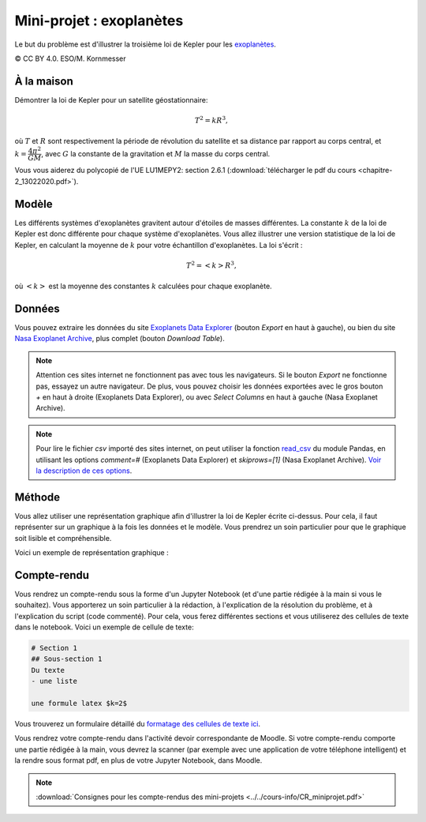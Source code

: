 ========================
Mini-projet : exoplanètes
========================
Le but du problème est d'illustrer la troisième loi de Kepler pour les
`exoplanètes <https://fr.wikipedia.org/wiki/Exoplan%C3%A8te>`_.

.. image:: ./Planets_everywhere.jpg

|copy| CC BY 4.0. ESO/M. Kornmesser

À la maison
-----------
Démontrer la loi de Kepler pour un satellite géostationnaire:

.. math::
  T^2 = k R^3 ,

où :math:`T` et :math:`R` sont respectivement la période de révolution du satellite et sa distance par rapport au
corps central, et :math:`k=\dfrac{4\pi^2}{GM}`, avec :math:`G` la constante de la gravitation et :math:`M` la masse
du corps central.

Vous vous aiderez du polycopié de l'UE LU1MEPY2: section 2.6.1 (:download:`télécharger le pdf du cours <chapitre-2_13022020.pdf>`).

Modèle
------
Les différents systèmes d'exoplanètes gravitent autour d'étoiles de masses différentes. La constante :math:`k` de la loi
de Kepler est donc différente pour chaque système d'exoplanètes. Vous allez illustrer une version statistique de la
loi de Kepler, en calculant la moyenne de
:math:`k` pour votre échantillon d'exoplanètes. La loi s'écrit :

.. math::
  T^2 = <k> R^3 ,

où :math:`<k>` est la moyenne des constantes :math:`k` calculées pour chaque exoplanète.

Données
-------
Vous pouvez extraire les données du site `Exoplanets Data Explorer`_ (bouton *Export* en haut à gauche), ou bien du site
`Nasa Exoplanet Archive`_, plus complet (bouton *Download Table*).

.. _Exoplanets Data Explorer: http://exoplanets.org/table
.. _Nasa Exoplanet Archive: https://exoplanetarchive.ipac.caltech.edu/cgi-bin/TblView/nph-tblView?app=ExoTbls&config=PS

.. Note::

    Attention ces sites internet ne fonctionnent pas avec tous les navigateurs. Si le bouton *Export* ne fonctionne pas,
    essayez un autre navigateur. De plus, vous pouvez choisir les données exportées avec le gros bouton `+` en haut
    à droite (Exoplanets Data Explorer), ou avec *Select Columns* en haut à gauche (Nasa Exoplanet Archive).

.. Note::

    Pour lire le fichier *csv* importé des sites internet, on peut utiliser la fonction `read_csv`_ du module Pandas,
    en utilisant les options `comment=#` (Exoplanets Data Explorer) et `skiprows=[1]` (Nasa Exoplanet Archive).
    `Voir la description de ces options <https://pandas.pydata.org/pandas-docs/stable/reference/api/pandas.read_csv.html>`_.

.. _read_csv: ../../notebooks/02-python-intermediaire/05-entrees-sorties.ipynb

Méthode
-------
Vous allez utiliser une représentation graphique afin d'illustrer la loi de Kepler écrite ci-dessus.
Pour cela, il faut représenter sur un graphique à la fois les données et le modèle.
Vous prendrez un soin particulier pour que le graphique soit lisible et compréhensible.

Voici un exemple de représentation graphique :

.. image:: ./exoplanets.png

Compte-rendu
------------
Vous rendrez un compte-rendu sous la forme d'un Jupyter Notebook (et d'une partie rédigée à la main si vous le souhaitez).
Vous apporterez un
soin particulier à la rédaction, à l'explication de la résolution du problème, et à l'explication du script (code commenté).
Pour cela, vous ferez différentes sections et vous utiliserez des cellules de texte dans le notebook. Voici un exemple
de cellule de texte:

.. code-block::

  # Section 1
  ## Sous-section 1
  Du texte
  - une liste

  une formule latex $k=2$

Vous trouverez un formulaire détaillé du `formatage des cellules de texte ici
<https://github.com/adam-p/markdown-here/wiki/Markdown-Cheatsheet>`_.

Vous rendrez votre compte-rendu dans l'activité devoir correspondante de Moodle. Si votre compte-rendu
comporte une partie rédigée à la main, vous devrez la scanner (par exemple avec une application de votre téléphone
intelligent) et la rendre sous format pdf, en plus de votre Jupyter Notebook, dans Moodle.

.. note::

    :download:`Consignes pour les compte-rendus des mini-projets <../../cours-info/CR_miniprojet.pdf>`

.. |copy|   unicode:: U+000A9 .. COPYRIGHT SIGN
